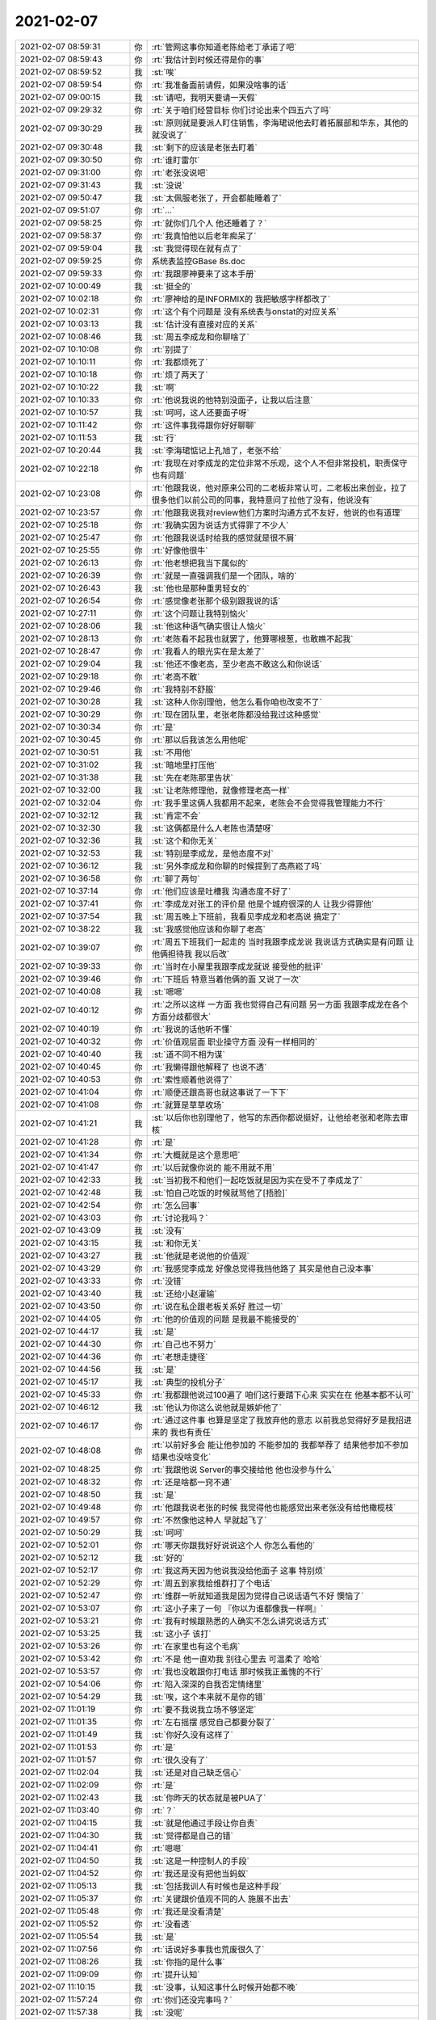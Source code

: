 2021-02-07
-------------

.. list-table::
   :widths: 25, 1, 60

   * - 2021-02-07 08:59:31
     - 你
     - :rt:`管网这事你知道老陈给老丁承诺了吧`
   * - 2021-02-07 08:59:43
     - 你
     - :rt:`我估计到时候还得是你的事`
   * - 2021-02-07 08:59:52
     - 我
     - :st:`唉`
   * - 2021-02-07 08:59:54
     - 你
     - :rt:`我准备面前请假，如果没啥事的话`
   * - 2021-02-07 09:00:15
     - 我
     - :st:`请吧，我明天要请一天假`
   * - 2021-02-07 09:29:32
     - 你
     - :rt:`关于咱们经营目标 你们讨论出来个四五六了吗`
   * - 2021-02-07 09:30:29
     - 我
     - :st:`原则就是要派人盯住销售，李海珺说他去盯着拓展部和华东，其他的就没说了`
   * - 2021-02-07 09:30:48
     - 我
     - :st:`剩下的应该是老张去盯着`
   * - 2021-02-07 09:30:50
     - 你
     - :rt:`谁盯雷尔`
   * - 2021-02-07 09:31:00
     - 你
     - :rt:`老张没说吧`
   * - 2021-02-07 09:31:43
     - 我
     - :st:`没说`
   * - 2021-02-07 09:50:47
     - 我
     - :st:`太佩服老张了，开会都能睡着了`
   * - 2021-02-07 09:51:07
     - 你
     - :rt:`...`
   * - 2021-02-07 09:58:25
     - 你
     - :rt:`就你们几个人 他还睡着了？`
   * - 2021-02-07 09:58:37
     - 你
     - :rt:`我真怕他以后老年痴呆了`
   * - 2021-02-07 09:59:04
     - 我
     - :st:`我觉得现在就有点了`
   * - 2021-02-07 09:59:25
     - 你
     - 系统表监控GBase 8s.doc
   * - 2021-02-07 09:59:33
     - 你
     - :rt:`我跟廖神要来了这本手册`
   * - 2021-02-07 10:00:49
     - 我
     - :st:`挺全的`
   * - 2021-02-07 10:02:18
     - 你
     - :rt:`廖神给的是INFORMIX的 我把敏感字样都改了`
   * - 2021-02-07 10:02:31
     - 你
     - :rt:`这个有个问题是 没有系统表与onstat的对应关系`
   * - 2021-02-07 10:03:13
     - 我
     - :st:`估计没有直接对应的关系`
   * - 2021-02-07 10:08:46
     - 我
     - :st:`周五李成龙和你聊啥了`
   * - 2021-02-07 10:10:08
     - 你
     - :rt:`别提了`
   * - 2021-02-07 10:10:11
     - 你
     - :rt:`我都烦死了`
   * - 2021-02-07 10:10:18
     - 你
     - :rt:`烦了两天了`
   * - 2021-02-07 10:10:22
     - 我
     - :st:`啊`
   * - 2021-02-07 10:10:33
     - 你
     - :rt:`他说我说的他特别没面子，让我以后注意`
   * - 2021-02-07 10:10:57
     - 我
     - :st:`呵呵，这人还要面子呀`
   * - 2021-02-07 10:11:42
     - 你
     - :rt:`这件事我得跟你好好聊聊`
   * - 2021-02-07 10:11:53
     - 我
     - :st:`行`
   * - 2021-02-07 10:20:44
     - 我
     - :st:`李海珺惦记上孔旭了，老张不给`
   * - 2021-02-07 10:22:18
     - 你
     - :rt:`我现在对李成龙的定位非常不乐观，这个人不但非常投机，职责保守也有问题`
   * - 2021-02-07 10:23:08
     - 你
     - :rt:`他跟我说，他对原来公司的二老板非常认可，二老板出来创业，拉了很多他们以前公司的同事，我特意问了拉他了没有，他说没有`
   * - 2021-02-07 10:23:57
     - 你
     - :rt:`他跟我说我对review他们方案时沟通方式不友好，他说的也有道理`
   * - 2021-02-07 10:25:18
     - 你
     - :rt:`我确实因为说话方式得罪了不少人`
   * - 2021-02-07 10:25:47
     - 你
     - :rt:`他跟我说话时给我的感觉就是很不屑`
   * - 2021-02-07 10:25:55
     - 你
     - :rt:`好像他很牛`
   * - 2021-02-07 10:26:13
     - 你
     - :rt:`他老想把我当下属似的`
   * - 2021-02-07 10:26:39
     - 你
     - :rt:`就是一直强调我们是一个团队，啥的`
   * - 2021-02-07 10:26:43
     - 我
     - :st:`他也是那种重男轻女的`
   * - 2021-02-07 10:26:54
     - 你
     - :rt:`感觉像老张那个级别跟我说的话`
   * - 2021-02-07 10:27:11
     - 你
     - :rt:`这个问题让我特别恼火`
   * - 2021-02-07 10:28:06
     - 我
     - :st:`他这种语气确实很让人恼火`
   * - 2021-02-07 10:28:13
     - 你
     - :rt:`老陈看不起我也就罢了，他算哪根葱，也敢瞧不起我`
   * - 2021-02-07 10:28:47
     - 你
     - :rt:`我看人的眼光实在是太差了`
   * - 2021-02-07 10:29:04
     - 我
     - :st:`他还不像老高，至少老高不敢这么和你说话`
   * - 2021-02-07 10:29:18
     - 你
     - :rt:`老高不敢`
   * - 2021-02-07 10:29:46
     - 你
     - :rt:`我特别不舒服`
   * - 2021-02-07 10:30:28
     - 我
     - :st:`这种人你别理他，他怎么看你咱也改变不了`
   * - 2021-02-07 10:30:29
     - 你
     - :rt:`现在团队里，老张老陈都没给我过这种感觉`
   * - 2021-02-07 10:30:34
     - 你
     - :rt:`是`
   * - 2021-02-07 10:30:45
     - 你
     - :rt:`那以后我该怎么用他呢`
   * - 2021-02-07 10:30:51
     - 我
     - :st:`不用他`
   * - 2021-02-07 10:31:02
     - 我
     - :st:`暗地里打压他`
   * - 2021-02-07 10:31:38
     - 我
     - :st:`先在老陈那里告状`
   * - 2021-02-07 10:32:00
     - 我
     - :st:`让老陈修理他，就像修理老高一样`
   * - 2021-02-07 10:32:04
     - 你
     - :rt:`我手里这俩人我都用不起来，老陈会不会觉得我管理能力不行`
   * - 2021-02-07 10:32:12
     - 我
     - :st:`肯定不会`
   * - 2021-02-07 10:32:30
     - 我
     - :st:`这俩都是什么人老陈也清楚呀`
   * - 2021-02-07 10:32:36
     - 我
     - :st:`这个和你无关`
   * - 2021-02-07 10:32:53
     - 我
     - :st:`特别是李成龙，是他态度不对`
   * - 2021-02-07 10:36:12
     - 我
     - :st:`另外李成龙和你聊的时候提到了高燕崧了吗`
   * - 2021-02-07 10:36:58
     - 你
     - :rt:`聊了两句`
   * - 2021-02-07 10:37:14
     - 你
     - :rt:`他们应该是吐槽我 沟通态度不好了`
   * - 2021-02-07 10:37:41
     - 你
     - :rt:`李成龙对张工的评价是 他是个城府很深的人 让我少得罪他`
   * - 2021-02-07 10:37:54
     - 我
     - :st:`周五晚上下班前，我看见李成龙和老高说 搞定了`
   * - 2021-02-07 10:38:22
     - 我
     - :st:`我感觉他应该和你聊了老高`
   * - 2021-02-07 10:39:07
     - 你
     - :rt:`周五下班我们一起走的 当时我跟李成龙说 我说话方式确实是有问题 让他俩担待我 我以后改`
   * - 2021-02-07 10:39:33
     - 你
     - :rt:`当时在小屋里我跟李成龙就说 接受他的批评`
   * - 2021-02-07 10:39:46
     - 你
     - :rt:`下班后 特意当着他俩的面 又说了一次`
   * - 2021-02-07 10:40:08
     - 我
     - :st:`嗯嗯`
   * - 2021-02-07 10:40:12
     - 你
     - :rt:`之所以这样 一方面 我也觉得自己有问题 另一方面 我跟李成龙在各个方面分歧都很大`
   * - 2021-02-07 10:40:19
     - 你
     - :rt:`我说的话他听不懂`
   * - 2021-02-07 10:40:32
     - 你
     - :rt:`价值观层面 职业操守方面 没有一样相同的`
   * - 2021-02-07 10:40:40
     - 我
     - :st:`道不同不相为谋`
   * - 2021-02-07 10:40:45
     - 你
     - :rt:`我懒得跟他解释了 也说不透`
   * - 2021-02-07 10:40:53
     - 你
     - :rt:`索性顺着他说得了`
   * - 2021-02-07 10:41:04
     - 你
     - :rt:`顺便还跟高哥也就这事说了一下下`
   * - 2021-02-07 10:41:08
     - 你
     - :rt:`就算是草草收场`
   * - 2021-02-07 10:41:21
     - 我
     - :st:`以后你也别理他了，他写的东西你都说挺好，让他给老张和老陈去审核`
   * - 2021-02-07 10:41:28
     - 你
     - :rt:`是`
   * - 2021-02-07 10:41:34
     - 你
     - :rt:`大概就是这个意思吧`
   * - 2021-02-07 10:41:47
     - 你
     - :rt:`以后就像你说的 能不用就不用`
   * - 2021-02-07 10:42:33
     - 我
     - :st:`当初我不和他们一起吃饭就是因为实在受不了李成龙了`
   * - 2021-02-07 10:42:48
     - 我
     - :st:`怕自己吃饭的时候就骂他了[捂脸]`
   * - 2021-02-07 10:42:54
     - 你
     - :rt:`怎么回事`
   * - 2021-02-07 10:43:03
     - 你
     - :rt:`讨论我吗？`
   * - 2021-02-07 10:43:09
     - 我
     - :st:`没有`
   * - 2021-02-07 10:43:15
     - 我
     - :st:`和你无关`
   * - 2021-02-07 10:43:27
     - 我
     - :st:`他就是老说他的价值观`
   * - 2021-02-07 10:43:29
     - 你
     - :rt:`我感觉李成龙 好像总觉得我挡他路了 其实是他自己没本事`
   * - 2021-02-07 10:43:33
     - 你
     - :rt:`没错`
   * - 2021-02-07 10:43:40
     - 我
     - :st:`还给小赵灌输`
   * - 2021-02-07 10:43:50
     - 你
     - :rt:`说在私企跟老板关系好 胜过一切`
   * - 2021-02-07 10:44:05
     - 你
     - :rt:`他的价值观的问题 是我最不能接受的`
   * - 2021-02-07 10:44:17
     - 我
     - :st:`是`
   * - 2021-02-07 10:44:30
     - 你
     - :rt:`自己也不努力`
   * - 2021-02-07 10:44:36
     - 你
     - :rt:`老想走捷径`
   * - 2021-02-07 10:44:56
     - 我
     - :st:`是`
   * - 2021-02-07 10:45:17
     - 我
     - :st:`典型的投机分子`
   * - 2021-02-07 10:45:33
     - 你
     - :rt:`我都跟他说过100遍了  咱们这行要踏下心来 实实在在 他基本都不认可`
   * - 2021-02-07 10:46:12
     - 我
     - :st:`他认为你这么说他就是嫉妒他了`
   * - 2021-02-07 10:46:17
     - 你
     - :rt:`通过这件事 也算是坚定了我放弃他的意志 以前我总觉得好歹是我招进来的 我也有责任`
   * - 2021-02-07 10:48:08
     - 你
     - :rt:`以前好多会 能让他参加的 不能参加的 我都举荐了 结果他参加不参加 结果也没啥变化`
   * - 2021-02-07 10:48:25
     - 你
     - :rt:`我跟他说 Server的事交接给他 他也没参与什么`
   * - 2021-02-07 10:48:32
     - 你
     - :rt:`还是啥都一窍不通`
   * - 2021-02-07 10:48:50
     - 我
     - :st:`是`
   * - 2021-02-07 10:49:48
     - 你
     - :rt:`他跟我说老张的时候 我觉得他也能感觉出来老张没有给他橄榄枝`
   * - 2021-02-07 10:49:57
     - 你
     - :rt:`不然像他这种人 早就起飞了`
   * - 2021-02-07 10:50:29
     - 我
     - :st:`呵呵`
   * - 2021-02-07 10:52:01
     - 你
     - :rt:`哪天你跟我好好说说这个人 你怎么看他的`
   * - 2021-02-07 10:52:12
     - 我
     - :st:`好的`
   * - 2021-02-07 10:52:17
     - 你
     - :rt:`我这两天因为他说我没给他面子 这事 特别烦`
   * - 2021-02-07 10:52:29
     - 你
     - :rt:`周五到家我给维群打了个电话`
   * - 2021-02-07 10:52:47
     - 你
     - :rt:`维群一听就知道我是因为觉得自己说话语气不好 懊恼了`
   * - 2021-02-07 10:53:07
     - 你
     - :rt:`这小子来了一句  『你以为谁都像我一样啊』`
   * - 2021-02-07 10:53:21
     - 你
     - :rt:`我有时候跟熟悉的人确实不怎么讲究说话方式`
   * - 2021-02-07 10:53:25
     - 我
     - :st:`这小子 该打`
   * - 2021-02-07 10:53:26
     - 你
     - :rt:`在家里也有这个毛病`
   * - 2021-02-07 10:53:42
     - 你
     - :rt:`不是 他一直劝我 别往心里去 可温柔了 哈哈`
   * - 2021-02-07 10:53:57
     - 你
     - :rt:`我也没敢跟你打电话 那时候我正羞愧的不行`
   * - 2021-02-07 10:54:06
     - 你
     - :rt:`陷入深深的自我否定情绪里`
   * - 2021-02-07 10:54:29
     - 我
     - :st:`唉，这个本来就不是你的错`
   * - 2021-02-07 11:01:19
     - 你
     - :rt:`要不我说我立场不够坚定`
   * - 2021-02-07 11:01:35
     - 你
     - :rt:`左右摇摆  感觉自己都要分裂了`
   * - 2021-02-07 11:01:49
     - 我
     - :st:`你好久没有这样了`
   * - 2021-02-07 11:01:53
     - 你
     - :rt:`是`
   * - 2021-02-07 11:01:57
     - 你
     - :rt:`很久没有了`
   * - 2021-02-07 11:02:04
     - 我
     - :st:`还是对自己缺乏信心`
   * - 2021-02-07 11:02:09
     - 你
     - :rt:`是`
   * - 2021-02-07 11:02:43
     - 我
     - :st:`你昨天的状态就是被PUA了`
   * - 2021-02-07 11:03:40
     - 你
     - :rt:`？`
   * - 2021-02-07 11:04:15
     - 我
     - :st:`就是他通过手段让你自责`
   * - 2021-02-07 11:04:30
     - 我
     - :st:`觉得都是自己的错`
   * - 2021-02-07 11:04:41
     - 你
     - :rt:`嗯嗯`
   * - 2021-02-07 11:04:50
     - 我
     - :st:`这是一种控制人的手段`
   * - 2021-02-07 11:04:52
     - 你
     - :rt:`我还是没有把他当蚂蚁`
   * - 2021-02-07 11:05:13
     - 我
     - :st:`包括我训人有时候也是这种手段`
   * - 2021-02-07 11:05:37
     - 你
     - :rt:`关键跟价值观不同的人 施展不出去`
   * - 2021-02-07 11:05:48
     - 你
     - :rt:`我还是没看清楚`
   * - 2021-02-07 11:05:52
     - 你
     - :rt:`没看透`
   * - 2021-02-07 11:05:54
     - 我
     - :st:`是`
   * - 2021-02-07 11:07:56
     - 你
     - :rt:`话说好多事我也荒废很久了`
   * - 2021-02-07 11:08:26
     - 我
     - :st:`你指的是什么事`
   * - 2021-02-07 11:09:09
     - 你
     - :rt:`提升认知`
   * - 2021-02-07 11:10:15
     - 我
     - :st:`没事，认知这事什么时候开始都不晚`
   * - 2021-02-07 11:57:24
     - 你
     - :rt:`你们还没完事吗？`
   * - 2021-02-07 11:57:38
     - 我
     - :st:`没呢`
   * - 2021-02-07 11:57:45
     - 你
     - :rt:`那一会我跟你吃去吧`
   * - 2021-02-07 11:57:48
     - 你
     - :rt:`我也没吃呢`
   * - 2021-02-07 11:57:49
     - 你
     - :rt:`不饿`
   * - 2021-02-07 11:57:57
     - 我
     - :st:`好`
   * - 2021-02-07 13:58:48
     - 你
     - [链接] `微信转账 <https://support.weixin.qq.com/cgi-bin/mmsupport-bin/readtemplate?t=page/common_page__upgrade&text=text001&btn_text=btn_text_0>`_
   * - 2021-02-07 14:02:10
     - 我
     - [链接] `微信转账 <https://support.weixin.qq.com/cgi-bin/mmsupport-bin/readtemplate?t=page/common_page__upgrade&text=text001&btn_text=btn_text_0>`_
   * - 2021-02-07 14:35:54
     - 我
     - :st:`老丁给老张打电话`
   * - 2021-02-07 14:36:01
     - 你
     - :rt:`说啥`
   * - 2021-02-07 14:36:06
     - 我
     - :st:`问现场的事情`
   * - 2021-02-07 14:36:13
     - 我
     - :st:`性能测试`
   * - 2021-02-07 14:36:16
     - 你
     - :rt:`石油的`
   * - 2021-02-07 14:36:19
     - 我
     - :st:`是`
   * - 2021-02-07 14:36:20
     - 你
     - :rt:`据说测的还行`
   * - 2021-02-07 14:36:25
     - 你
     - :rt:`到12万了`
   * - 2021-02-07 14:36:32
     - 我
     - :st:`作假了`
   * - 2021-02-07 14:36:35
     - 你
     - :rt:`是吧`
   * - 2021-02-07 14:36:40
     - 你
     - :rt:`咋做的？`
   * - 2021-02-07 14:36:47
     - 我
     - :st:`老陈说6万就可以`
   * - 2021-02-07 14:36:55
     - 你
     - :rt:`达梦是5万`
   * - 2021-02-07 14:37:03
     - 我
     - :st:`少跑了一些东西`
   * - 2021-02-07 14:37:22
     - 你
     - :rt:`哦哦`
   * - 2021-02-07 14:37:25
     - 你
     - :rt:`原来是这样`
   * - 2021-02-07 16:20:26
     - 你
     - :rt:`完全没理解老陈的想法`
   * - 2021-02-07 16:20:35
     - 你
     - :rt:`今天幸好你在了`
   * - 2021-02-07 16:20:41
     - 你
     - :rt:`下次你不在就不过了`
   * - 2021-02-07 16:20:58
     - 我
     - :st:`老陈说的就是大的站在用户的角度看的`
   * - 2021-02-07 16:21:07
     - 你
     - :rt:`唉`
   * - 2021-02-07 16:21:14
     - 我
     - :st:`你写的层次还是需求的层次`
   * - 2021-02-07 16:21:18
     - 你
     - :rt:`关键我脑子里没东西`
   * - 2021-02-07 16:21:22
     - 我
     - :st:`他说的比这个还靠前`
   * - 2021-02-07 16:21:28
     - 你
     - :rt:`不过换个说法也一样`
   * - 2021-02-07 16:21:32
     - 你
     - :rt:`我明白了`
   * - 2021-02-07 16:21:59
     - 你
     - :rt:`就是我们的监控有啥功能`
   * - 2021-02-07 16:22:17
     - 你
     - :rt:`站在用户角度想 而不是新数有啥`
   * - 2021-02-07 16:22:30
     - 我
     - :st:`对`
   * - 2021-02-07 16:22:36
     - 你
     - :rt:`还是没理解`
   * - 2021-02-07 16:22:50
     - 我
     - :st:`举个例子`
   * - 2021-02-07 16:22:55
     - 我
     - :st:`日志功能`
   * - 2021-02-07 16:22:56
     - 你
     - :rt:`我现在理解了`
   * - 2021-02-07 16:23:02
     - 你
     - :rt:`知道了`
   * - 2021-02-07 16:26:37
     - 我
     - :st:`我去喘口气，你去吗`
   * - 2021-02-07 16:26:41
     - 你
     - :rt:`行`
   * - 2021-02-07 16:26:44
     - 你
     - :rt:`去楼下吗`
   * - 2021-02-07 16:26:47
     - 我
     - :st:`是`
   * - 2021-02-07 16:27:02
     - 你
     - :rt:`走吧`
   * - 2021-02-07 16:27:07
     - 我
     - :st:`在`
   * - 2021-02-07 21:23:16
     - 你
     - :rt:`为啥我这手表跟手机配对一直不成功`
   * - 2021-02-07 21:23:45
     - 我
     - :st:`手机是新系统吗`
   * - 2021-02-07 21:23:55
     - 你
     - :rt:`气死我了，搞了1个多小时`
   * - 2021-02-07 21:23:59
     - 你
     - :rt:`升级了`
   * - 2021-02-07 21:24:25
     - 你
     - :rt:`最后一步说链接的不信任的网络`
   * - 2021-02-07 21:24:40
     - 我
     - :st:`你家的Wi-Fi不好吧`
   * - 2021-02-07 21:24:57
     - 你
     - :rt:`然后取消配对的时候，就一直处于取消界面`
   * - 2021-02-07 21:25:02
     - 你
     - :rt:`家里网可以啊`
   * - 2021-02-07 21:25:13
     - 你
     - :rt:`一直没觉得慢`
   * - 2021-02-07 21:25:20
     - 你
     - :rt:`4G也不行`
   * - 2021-02-07 21:25:32
     - 你
     - :rt:`气死我了，正想把他摔了`
   * - 2021-02-07 21:25:39
     - 我
     - :st:`明天你带来我看看`
   * - 2021-02-07 21:25:53
     - 你
     - :rt:`然后我这手表连的哪个网络我怎么看呢`
   * - 2021-02-07 21:25:58
     - 我
     - :st:`配对是挺费劲的`
   * - 2021-02-07 21:26:11
     - 我
     - :st:`手表只连手机`
   * - 2021-02-07 21:26:30
     - 你
     - .. raw:: html
       
          <audio controls="controls"><source src="_static/mp3/377356.mp3" type="audio/mpeg" />不能播放语音</audio>
   * - 2021-02-07 21:26:59
     - 你
     - .. raw:: html
       
          <audio controls="controls"><source src="_static/mp3/377357.mp3" type="audio/mpeg" />不能播放语音</audio>
   * - 2021-02-07 21:27:30
     - 你
     - .. image:: /images/377358.jpg
          :width: 100px
   * - 2021-02-07 21:27:41
     - 你
     - :rt:`你看这网络还行啊`
   * - 2021-02-07 21:28:09
     - 你
     - .. image:: /images/377360.jpg
          :width: 100px
   * - 2021-02-07 21:28:17
     - 你
     - :rt:`就这个渣渣界面`
   * - 2021-02-07 21:28:20
     - 你
     - :rt:`真服了`
   * - 2021-02-07 21:28:30
     - 你
     - :rt:`你那个是这样吗？`
   * - 2021-02-07 21:28:42
     - 我
     - :st:`应该是没有连上Apple的服务器`
   * - 2021-02-07 21:29:30
     - 你
     - .. image:: /images/377365.jpg
          :width: 100px
   * - 2021-02-07 21:29:56
     - 你
     - :rt:`从这个界面进入，可以启动配对，就是最后一步的时候又失败了`
   * - 2021-02-07 21:30:02
     - 我
     - :st:`应该就是服务器的问题`
   * - 2021-02-07 21:30:21
     - 你
     - :rt:`谁的？`
   * - 2021-02-07 21:30:27
     - 你
     - :rt:`那怎么办`
   * - 2021-02-07 21:30:44
     - 我
     - :st:`苹果的，只能等着，或者翻墙`
   * - 2021-02-07 21:31:07
     - 你
     - .. raw:: html
       
          <audio controls="controls"><source src="_static/mp3/377371.mp3" type="audio/mpeg" />不能播放语音</audio>
   * - 2021-02-07 21:32:05
     - 我
     - :st:`你明天带过来我看看，应该不是假的`
   * - 2021-02-07 21:32:06
     - 你
     - .. raw:: html
       
          <audio controls="controls"><source src="_static/mp3/377373.mp3" type="audio/mpeg" />不能播放语音</audio>
   * - 2021-02-07 21:32:44
     - 你
     - .. raw:: html
       
          <audio controls="controls"><source src="_static/mp3/377374.mp3" type="audio/mpeg" />不能播放语音</audio>
   * - 2021-02-07 21:34:03
     - 我
     - :st:`你这真够折腾的`
   * - 2021-02-07 21:34:25
     - 我
     - :st:`不过听你说应该不是假的`
   * - 2021-02-07 21:35:11
     - 你
     - .. raw:: html
       
          <audio controls="controls"><source src="_static/mp3/377377.mp3" type="audio/mpeg" />不能播放语音</audio>
   * - 2021-02-07 21:35:52
     - 我
     - :st:`Apple服务是有问题，今天晚上7点开始的`
   * - 2021-02-07 21:36:31
     - 你
     - .. raw:: html
       
          <audio controls="controls"><source src="_static/mp3/377379.mp3" type="audio/mpeg" />不能播放语音</audio>
   * - 2021-02-07 21:37:19
     - 我
     - .. image:: /images/377380.jpg
          :width: 100px
   * - 2021-02-07 21:37:43
     - 我
     - :st:`估计明天就好了`
   * - 2021-02-07 21:38:07
     - 你
     - .. image:: /images/377382.jpg
          :width: 100px
   * - 2021-02-07 21:38:17
     - 我
     - :st:`现在说是支付系统，估计其他系统也有影响`
   * - 2021-02-07 21:38:34
     - 你
     - :rt:`这个界面需要停留很长时间`
   * - 2021-02-07 21:38:56
     - 我
     - :st:`这个取消就是很久`
   * - 2021-02-07 21:39:15
     - 我
     - :st:`设计相当的反人性`
   * - 2021-02-07 21:39:26
     - 你
     - :rt:`我最近一直太点背`
   * - 2021-02-07 21:39:38
     - 你
     - :rt:`买了手表碰上服务器有问题`
   * - 2021-02-07 21:40:07
     - 你
     - .. raw:: html
       
          <audio controls="controls"><source src="_static/mp3/377389.mp3" type="audio/mpeg" />不能播放语音</audio>
   * - 2021-02-07 21:40:19
     - 我
     - :st:`这不叫背，我的手表比这惨多了`
   * - 2021-02-07 21:40:59
     - 你
     - .. raw:: html
       
          <audio controls="controls"><source src="_static/mp3/377391.mp3" type="audio/mpeg" />不能播放语音</audio>
   * - 2021-02-07 21:41:32
     - 你
     - .. raw:: html
       
          <audio controls="controls"><source src="_static/mp3/377392.mp3" type="audio/mpeg" />不能播放语音</audio>
   * - 2021-02-07 21:42:06
     - 你
     - .. raw:: html
       
          <audio controls="controls"><source src="_static/mp3/377393.mp3" type="audio/mpeg" />不能播放语音</audio>
   * - 2021-02-07 21:42:13
     - 我
     - :st:`我的配好了，后面的是测心率的`
   * - 2021-02-07 21:42:29
     - 你
     - :rt:`哦哦`
   * - 2021-02-07 21:43:15
     - 你
     - .. raw:: html
       
          <audio controls="controls"><source src="_static/mp3/377396.mp3" type="audio/mpeg" />不能播放语音</audio>
   * - 2021-02-07 21:43:24
     - 你
     - .. raw:: html
       
          <audio controls="controls"><source src="_static/mp3/377397.mp3" type="audio/mpeg" />不能播放语音</audio>
   * - 2021-02-07 21:43:33
     - 你
     - :rt:`我这暴脾气`
   * - 2021-02-07 21:43:40
     - 你
     - :rt:`真想砸了它`
   * - 2021-02-07 21:43:41
     - 我
     - :st:`明天你带公司来吧，我看看`
   * - 2021-02-07 21:43:49
     - 我
     - :st:`别着急`
   * - 2021-02-07 21:45:28
     - 你
     - :rt:`明天说吧，我睡觉了`
   * - 2021-02-07 21:45:37
     - 我
     - :st:`嗯`
   * - 2021-02-07 21:58:21
     - 你
     - .. image:: /images/377404.jpg
          :width: 100px
   * - 2021-02-07 21:58:31
     - 你
     - :rt:`你看，没有那个红色的按钮`
   * - 2021-02-07 21:59:59
     - 你
     - :rt:`是因为充电的缘故`
   * - 2021-02-07 22:00:11
     - 你
     - :rt:`睡吧，别回复了`